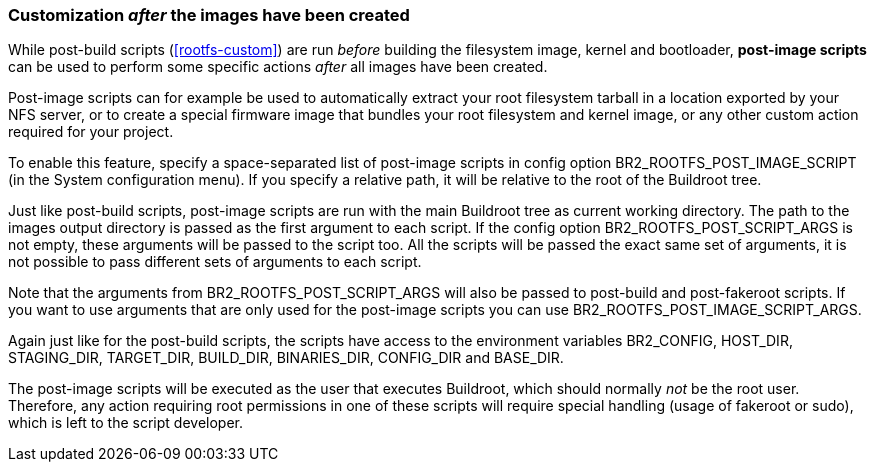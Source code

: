 // -*- mode:doc; -*-
// vim: set syntax=asciidoc:

=== Customization _after_ the images have been created

While post-build scripts (xref:rootfs-custom[]) are run _before_
building the filesystem image, kernel and bootloader, *post-image
scripts* can be used to perform some specific actions _after_ all images
have been created.

Post-image scripts can for example be used to automatically extract your
root filesystem tarball in a location exported by your NFS server, or
to create a special firmware image that bundles your root filesystem and
kernel image, or any other custom action required for your project.

To enable this feature, specify a space-separated list of post-image
scripts in config option +BR2_ROOTFS_POST_IMAGE_SCRIPT+ (in the +System
configuration+ menu). If you specify a relative path, it will be
relative to the root of the Buildroot tree.

Just like post-build scripts, post-image scripts are run with the main
Buildroot tree as current working directory. The path to the +images+
output directory is passed as the first argument to each script. If the
config option +BR2_ROOTFS_POST_SCRIPT_ARGS+ is not empty, these
arguments will be passed to the script too. All the scripts will be
passed the exact same set of arguments, it is not possible to pass
different sets of arguments to each script.

Note that the arguments from +BR2_ROOTFS_POST_SCRIPT_ARGS+ will also be
passed to post-build and post-fakeroot scripts. If you want to use
arguments that are only used for the post-image scripts you can use
+BR2_ROOTFS_POST_IMAGE_SCRIPT_ARGS+.

Again just like for the post-build scripts, the scripts have access to
the environment variables +BR2_CONFIG+, +HOST_DIR+, +STAGING_DIR+,
+TARGET_DIR+, +BUILD_DIR+, +BINARIES_DIR+, +CONFIG_DIR+ and
+BASE_DIR+.

The post-image scripts will be executed as the user that executes
Buildroot, which should normally _not_ be the root user. Therefore, any
action requiring root permissions in one of these scripts will require
special handling (usage of fakeroot or sudo), which is left to the
script developer.
